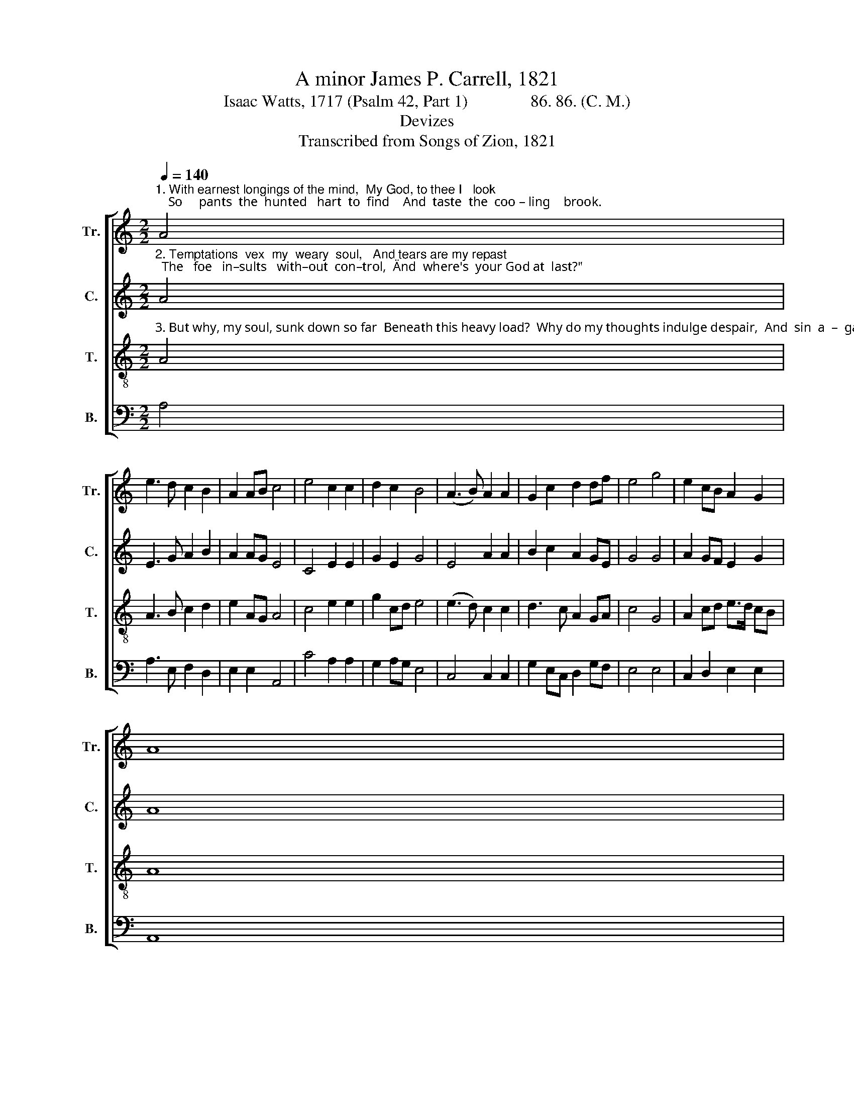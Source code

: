 X:1
T:A minor James P. Carrell, 1821
T:Isaac Watts, 1717 (Psalm 42, Part 1)               86. 86. (C. M.)
T:Devizes
T:Transcribed from Songs of Zion, 1821
%%score [ 1 2 3 4 ]
L:1/8
Q:1/4=140
M:2/2
K:C
V:1 treble nm="Tr." snm="Tr."
V:2 treble nm="C." snm="C."
V:3 treble-8 nm="T." snm="T."
V:4 bass nm="B." snm="B."
V:1
"^1. With earnest longings of the mind,  My God, to thee I   look;    So     pants  the  hunted   hart  to  find    And  taste  the  coo – ling    brook." A4 | %1
 e3 d c2 B2 | A2 AB c4 | e4 c2 c2 | d2 c2 B4 | (A3 B) A2 A2 | G2 c2 d2 df | e4 g4 | e2 cB A2 G2 | %9
 A8 |: %10
"^1. When shall I see thy courts of  grace, and meet my God again?   So    long   an  absence   from  thy   face     My heart endures  with pain." d4 c2 c2 | %11
 B2 B2 G2 G2 | c4 d4 | e2 d2 c2 AB | c4 (G3 A) | c2 g2 e2 e2 | e2 ed c4 | G4 A2 AB | c4 B4 | c8 :| %20
V:2
"^2. Temptations  vex  my  weary  soul,   And tears are my repast;  The   foe   in–sults   with–out  con–trol,  \"And  where's  your God at  last?\"" A4 | %1
 E3 G A2 B2 | A2 AG E4 | C4 E2 E2 | G2 E2 G4 | E4 A2 A2 | B2 c2 A2 GE | G4 G4 | A2 GF E2 G2 | A8 |: %10
"^2. 'Tis with a mournful pleasure  now  I   think  on  ancient  days;  Then  to  thy house did   num–bers   go,    And all  our  work was praise." G4 G2 G2 | %11
 E2 E2 G2 GA | E4 G4 | A2 B2 c2 AG | A4 (G3 F) | E2 E2 E2 E2 | C2 CD E4 | G4 A2 AB | A4 G4 | A8 :| %20
V:3
"^3. But why, my soul, sunk down so far  Beneath this heavy load?  Why do my thoughts indulge despair,  And  sin  a  –  gainst   my     God?" A4 | %1
 A3 B c2 d2 | e2 AG A4 | c4 e2 e2 | g2 cd e4 | (e3 d) c2 c2 | d3 c A2 GA | c4 G4 | A2 cd e>d cB | %9
 A8 |: %10
"^3. Hope in the Lord, whose mighty  hand  Can all thy woes  remove, For   I  shall  yet  before   him  stand,   And sing  re – sto – ring   love." d4 e2 e2 | %11
 g2 ge d2 cd | e4 d4 | e2 g2 g2 ag | e4 (d3 c) | A2 GA c2 e2 | g2 ed e4 | d4 c2 AG | E4 G4 | A8 :| %20
V:4
 A,4 | A,3 E, F,2 D,2 | E,2 E,2 A,,4 | C4 A,2 A,2 | G,2 A,G, E,4 | C,4 C,2 C,2 | %6
 G,2 E,C, D,2 G,F, | E,4 E,4 | C,2 D,2 E,2 E,2 | A,,8 |: G,4 E,2 E,2 | G,2 G,2 G,2 CB, | A,4 G,4 | %13
 E,2 D,2 C,2 A,,2 | E,4 (D,3 E,) | C,2 D,C, A,,2 A,2 | G,2 A,2 E,4 | G,4 E,2 C,D, | E,4 E,4 | %19
 A,,8 :| %20

